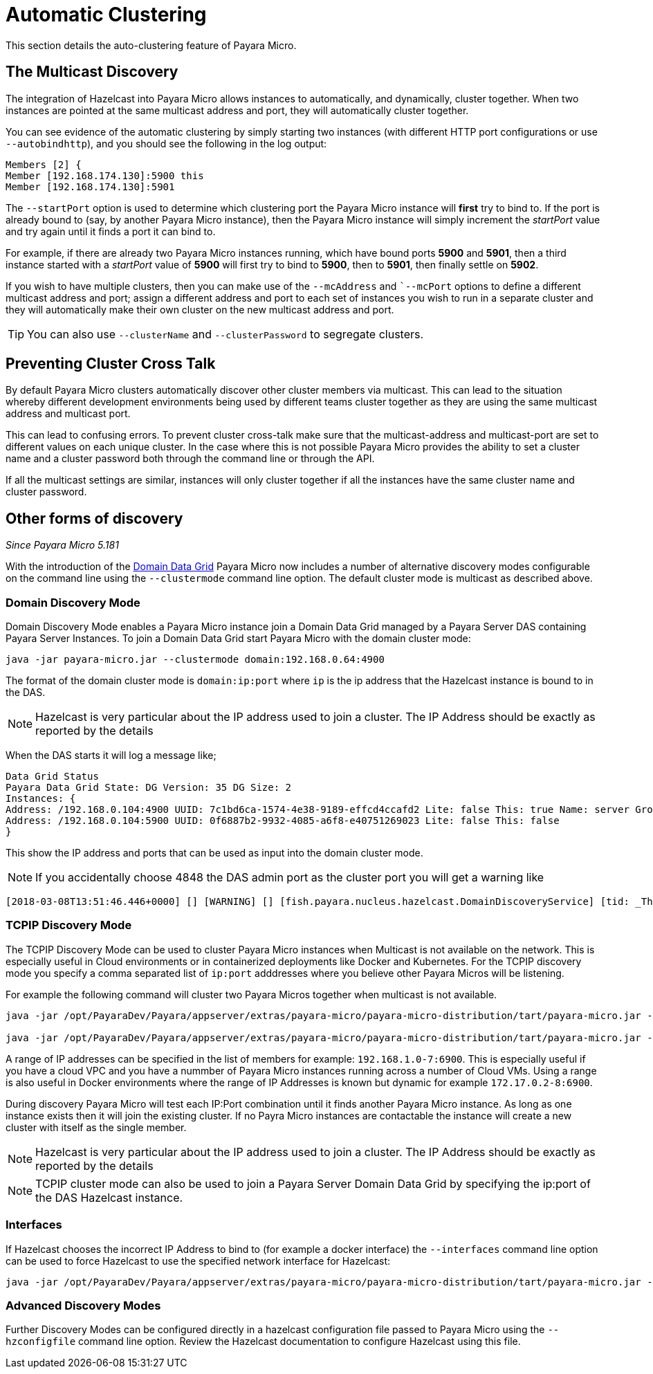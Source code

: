 [[automatic-clustering]]
= Automatic Clustering

This section details the auto-clustering feature of Payara Micro.

[[the-multicast-discovery]]
== The Multicast Discovery

The integration of Hazelcast into Payara Micro allows instances to automatically,
and dynamically, cluster together. When two instances are pointed at the same
multicast address and port, they will automatically cluster together.

You can see evidence of the automatic clustering by simply starting two instances
(with different HTTP port configurations or use `--autobindhttp`), and you should see the following in the
log output:

[source, log]
----
Members [2] {
Member [192.168.174.130]:5900 this
Member [192.168.174.130]:5901
----

The `--startPort` option is used to determine which clustering port the Payara
Micro instance will *first* try to bind to. If the port is already bound to
(say, by another Payara Micro instance), then the Payara Micro instance will
simply increment the _startPort_ value and try again until it finds a port it
can bind to.

For example, if there are already two Payara Micro instances running, which have
bound ports *5900* and *5901*, then a third instance started with a _startPort_
value of *5900* will first try to bind to *5900*, then to *5901*, then finally
settle on *5902*.

If you wish to have multiple clusters, then you can make use of the
`--mcAddress` and ``--mcPort` options to define a different multicast address
and port; assign a different address and port to each set of instances you wish
to run in a separate cluster and they will automatically make their own cluster
on the new multicast address and port.

TIP: You can also use `--clusterName` and `--clusterPassword` to segregate clusters.

[[preventing-cluster-cross-talk]]
== Preventing Cluster Cross Talk

By default Payara Micro clusters automatically discover other cluster members
via multicast. This can lead to the situation whereby different development environments
being used by different teams cluster together as they are using the same multicast
address and multicast port.

This can lead to confusing errors. To prevent cluster cross-talk make sure that
the multicast-address and multicast-port are set to different values on each unique
cluster. In the case where this is not possible Payara Micro provides the ability
to set a cluster name and a cluster password both through the command line or
through the API.

If all the multicast settings are similar, instances will only cluster together
if all the instances have the same cluster name and cluster password.

[[other-forms-of-discovery]]
== Other forms of discovery

_Since Payara Micro 5.181_

With the introduction of the link:documentation/payara-server/hazelcast/concept.adoc[Domain Data Grid]
Payara Micro now includes a number of alternative discovery modes configurable on the command line
using the `--clustermode` command line option. The default cluster mode is multicast as described above.

=== Domain Discovery Mode
Domain Discovery Mode enables a Payara Micro instance join a Domain Data Grid managed
by a Payara Server DAS containing Payara Server Instances. To join a Domain Data Grid
start Payara Micro with the domain cluster mode:
[source, shell]
----
java -jar payara-micro.jar --clustermode domain:192.168.0.64:4900
----

The format of the domain cluster mode is `domain:ip:port` where `ip` is the ip address
that the Hazelcast instance is bound to in the DAS.

NOTE: Hazelcast is very particular about the IP address used to join a cluster.
The IP Address should be exactly as reported by the details

When the DAS starts it will log a message like;
[source, log]
----
Data Grid Status
Payara Data Grid State: DG Version: 35 DG Size: 2
Instances: {
Address: /192.168.0.104:4900 UUID: 7c1bd6ca-1574-4e38-9189-effcd4ccafd2 Lite: false This: true Name: server Group: server-config
Address: /192.168.0.104:5900 UUID: 0f6887b2-9932-4085-a6f8-e40751269023 Lite: false This: false
}
----
This show the IP address and ports that can be used as input into the domain cluster mode.

NOTE: If you accidentally choose 4848 the DAS admin port as the cluster port you will
get a warning like
[source,log]
----
[2018-03-08T13:51:46.446+0000] [] [WARNING] [] [fish.payara.nucleus.hazelcast.DomainDiscoveryService] [tid: _ThreadID=1 _ThreadName=main] [timeMillis: 1520517106446] [levelValue: 900] You have specified 4848 as the datagrid domain port however this is the default DAS admin port, the default domain datagrid port is 4900
----

=== TCPIP Discovery Mode
The TCPIP Discovery Mode can be used to cluster Payara Micro instances when Multicast
is not available on the network. This is especially useful in Cloud environments or
in containerized deployments like Docker and Kubernetes. For the TCPIP discovery mode
you specify a comma separated list of `ip:port` adddresses where you believe other Payara Micros will be listening.

For example the following command will cluster two Payara Micros together when multicast is not available.
[source, shell]
----
java -jar /opt/PayaraDev/Payara/appserver/extras/payara-micro/payara-micro-distribution/tart/payara-micro.jar --autobindhttp --clustermode tcpip:192.168.0.104:6900,192.168.0.104:6901

java -jar /opt/PayaraDev/Payara/appserver/extras/payara-micro/payara-micro-distribution/tart/payara-micro.jar --autobindhttp --clustermode tcpip:192.168.0.104:6900,192.168.0.104:6901
----

A range of IP addresses can be specified in the list of members for example: `192.168.1.0-7:6900`.
This is especially useful if you have a cloud VPC and you have a nummber of Payara Micro instances
running across a number of Cloud VMs. Using a range is also useful in Docker environments where the
range of IP Addresses is known but dynamic for example `172.17.0.2-8:6900`.

During discovery Payara Micro will test each IP:Port combination until it finds another
Payara Micro instance. As long as one instance exists then it will join the existing cluster.
If no Payra Micro instances are contactable the instance will create a new cluster with itself
as the single member. 

NOTE: Hazelcast is very particular about the IP address used to join a cluster.
The IP Address should be exactly as reported by the details

NOTE: TCPIP cluster mode can also be used to join a Payara Server Domain Data Grid
by specifying the ip:port of the DAS Hazelcast instance.

=== Interfaces

If Hazelcast chooses the incorrect IP Address to bind to (for example a docker interface)
the `--interfaces` command line option can be used to force Hazelcast to use the specified
network interface for Hazelcast:
[source, shell]
----
java -jar /opt/PayaraDev/Payara/appserver/extras/payara-micro/payara-micro-distribution/tart/payara-micro.jar --autobindhttp --clustermode tcpip:192.168.0.104:6900,192.168.0.104:6901 --interfaces 192.168.0.104
----

=== Advanced Discovery Modes
Further Discovery Modes can be configured directly in a hazelcast configuration file
passed to Payara Micro using the `--hzconfigfile` command line option. Review the
Hazelcast documentation to configure Hazelcast using this file.
